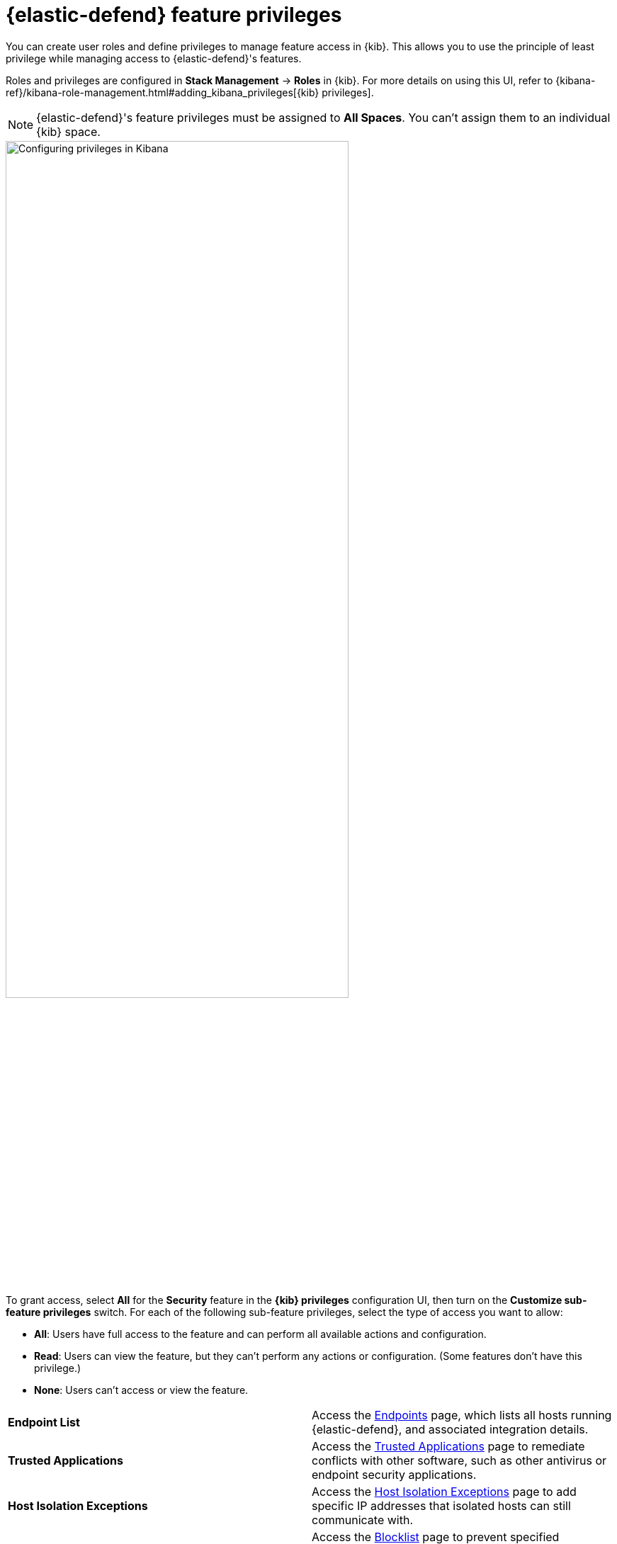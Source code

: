 [[endpoint-management-req]]
= {elastic-defend} feature privileges

You can create user roles and define privileges to manage feature access in {kib}. This allows you to use the principle of least privilege while managing access to {elastic-defend}'s features.

Roles and privileges are configured in *Stack Management* -> *Roles* in {kib}. For more details on using this UI, refer to {kibana-ref}/kibana-role-management.html#adding_kibana_privileges[{kib} privileges]. 

NOTE: {elastic-defend}'s feature privileges must be assigned to *All Spaces*. You can't assign them to an individual {kib} space. 

[role="screenshot"]
image::images/endpoint-privileges.png[Configuring privileges in Kibana,75%]

To grant access, select *All* for the *Security* feature in the *{kib} privileges* configuration UI, then turn on the *Customize sub-feature privileges* switch. For each of the following sub-feature privileges, select the type of access you want to allow:

* *All*: Users have full access to the feature and can perform all available actions and configuration.
* *Read*: Users can view the feature, but they can't perform any actions or configuration. (Some features don't have this privilege.)
* *None*: Users can't access or view the feature.

[cols="1,1",width="100%"]
|==============================================
| *Endpoint List*
| Access the <<admin-page-ov,Endpoints>> page, which lists all hosts running {elastic-defend}, and associated integration details.

| *Trusted Applications*
| Access the <<trusted-apps-ov,Trusted Applications>> page to remediate conflicts with other software, such as other antivirus or endpoint security applications.

| *Host Isolation Exceptions*
| Access the <<host-isolation-exceptions,Host Isolation Exceptions>> page to add specific IP addresses that isolated hosts can still communicate with.

| *Blocklist*
| Access the <<blocklist,Blocklist>> page to prevent specified applications from running on hosts, extending the list of processes that {elastic-defend} considers malicious.

| *Event Filters*
| Access the <<event-filters,Event Filters>> page to filter out endpoint events that you don't want stored in {es}.

| *{elastic-defend} Policy Management*
| Access the <<policies-page-ov,Policies>> page and {elastic-defend} integration policies to configure protections, event collection, and advanced policy features.

| *Response Actions History* 
| Access the <<response-actions-history,response actions history>> for endpoints.

| *Host Isolation* 
| Allow users to <<host-isolation-ov,isolate and release hosts>>.

| *Process Operations* 
| Perform host process-related <<response-actions,response actions>>, including `processes`, `kill-process`, and `suspend-process`.

| *File Operations*
| Perform file-related <<response-actions,response actions>> in the response console.
|==============================================

[discrete]
== Upgrade considerations

After upgrading from {elastic-sec} 8.6 or earlier, existing user roles will be assigned *None* by default for any new endpoint management feature privileges, and you'll need to explicitly assign them. However, many features previously required the built-in `superuser` role, and users who previously had this role will still have it after upgrading.

You'll probably want to replace the broadly permissive `superuser` role with more focused feature-based privileges to ensure that users have access to only the specific features that they need. Refer to {kibana-ref}/kibana-role-management.html[{kib} role management] for more details on assigning roles and privileges.
